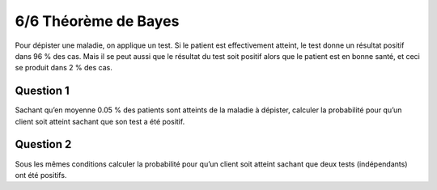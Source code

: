 ================================
6/6 Théorème de Bayes
================================

Pour dépister une maladie, on applique un test. Si le patient est effectivement atteint, le test donne un
résultat positif dans 96 % des cas. Mais il se peut aussi que le résultat du test soit positif alors que le
patient est en bonne santé, et ceci se produit dans 2 % des cas.

Question 1
--------------

Sachant qu’en moyenne 0.05 % des patients sont atteints de la maladie à dépister, calculer la
probabilité pour qu’un client soit atteint sachant que son test a été positif.

Question 2
--------------

Sous les mêmes conditions calculer la probabilité pour qu’un client soit atteint sachant que deux
tests (indépendants) ont été positifs.